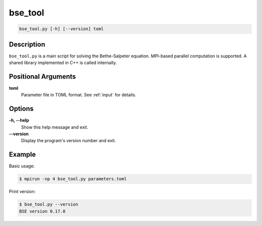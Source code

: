 .. _program_bse_tool:

bse_tool
========

.. code-block:: bash

    bse_tool.py [-h] [--version] toml

Description
-----------

``bse_tool.py`` is a main script for solving the Bethe-Salpeter equation. MPI-based parallel computation is supported. A shared library implemented in C++ is called internally.

Positional Arguments
---------------------

**toml**
    Parameter file in TOML format. See :ref:`input` for details.

Options
-------

**-h, --help**
    Show this help message and exit.

**--version**
    Display the program's version number and exit.

Example
-------

Basic usage:

.. code-block:: console

    $ mpirun -np 4 bse_tool.py parameters.toml

Print version:

.. code-block:: console

    $ bse_tool.py --version
    BSE version 0.17.0
